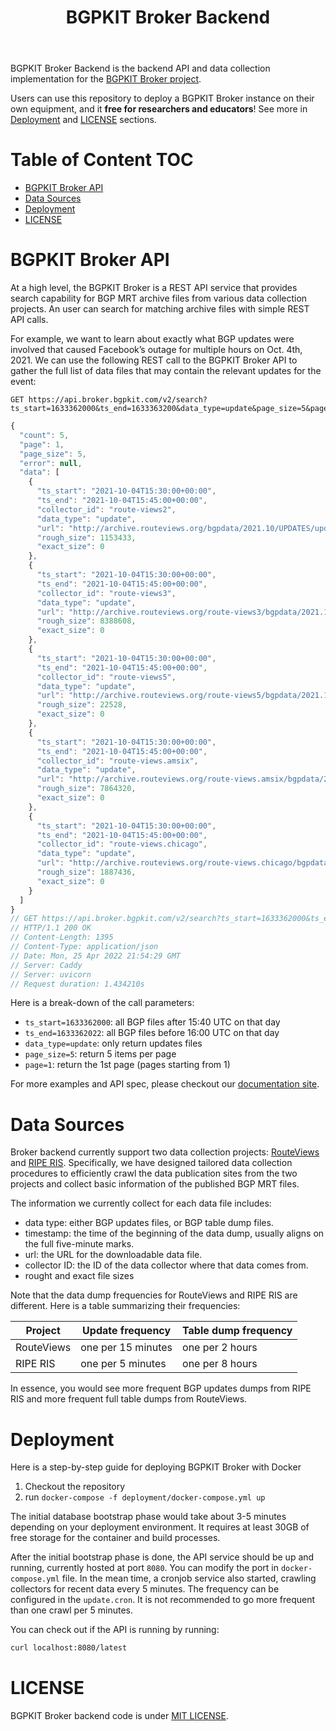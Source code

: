 #+TITLE: BGPKIT Broker Backend

BGPKIT Broker Backend is the backend API and data collection implementation for
the [[https://bgpkit.com/broker][BGPKIT Broker project]].

Users can use this repository to deploy a BGPKIT Broker instance on their own
equipment, and it **free for researchers and educators**! See more in [[#deployment][Deployment]]
and [[#license][LICENSE]] sections.

* Table of Content                                                      :TOC:
- [[#bgpkit-broker-api][BGPKIT Broker API]]
- [[#data-sources][Data Sources]]
- [[#deployment][Deployment]]
- [[#license][LICENSE]]

* BGPKIT Broker API
:PROPERTIES:
:ID:       279d0e5a-8de8-4906-9b45-71669a00469c
:END:

At a high level, the BGPKIT Broker is a REST API service that provides search
capability for BGP MRT archive files from various data collection projects. An
user can search for matching archive files with simple REST API calls.

For example, we want to learn about exactly what BGP updates were involved that
caused Facebook’s outage for multiple hours on Oct. 4th, 2021. We can use the
following REST call to the BGPKIT Broker API to gather the full list of data
files that may contain the relevant updates for the event:

#+begin_src restclient :exports both
GET https://api.broker.bgpkit.com/v2/search?ts_start=1633362000&ts_end=1633363200&data_type=update&page_size=5&page=1
#+end_src

#+RESULTS:
#+BEGIN_SRC js
{
  "count": 5,
  "page": 1,
  "page_size": 5,
  "error": null,
  "data": [
    {
      "ts_start": "2021-10-04T15:30:00+00:00",
      "ts_end": "2021-10-04T15:45:00+00:00",
      "collector_id": "route-views2",
      "data_type": "update",
      "url": "http://archive.routeviews.org/bgpdata/2021.10/UPDATES/updates.20211004.0830.bz2",
      "rough_size": 1153433,
      "exact_size": 0
    },
    {
      "ts_start": "2021-10-04T15:30:00+00:00",
      "ts_end": "2021-10-04T15:45:00+00:00",
      "collector_id": "route-views3",
      "data_type": "update",
      "url": "http://archive.routeviews.org/route-views3/bgpdata/2021.10/UPDATES/updates.20211004.0830.bz2",
      "rough_size": 8388608,
      "exact_size": 0
    },
    {
      "ts_start": "2021-10-04T15:30:00+00:00",
      "ts_end": "2021-10-04T15:45:00+00:00",
      "collector_id": "route-views5",
      "data_type": "update",
      "url": "http://archive.routeviews.org/route-views5/bgpdata/2021.10/UPDATES/updates.20211004.0830.bz2",
      "rough_size": 22528,
      "exact_size": 0
    },
    {
      "ts_start": "2021-10-04T15:30:00+00:00",
      "ts_end": "2021-10-04T15:45:00+00:00",
      "collector_id": "route-views.amsix",
      "data_type": "update",
      "url": "http://archive.routeviews.org/route-views.amsix/bgpdata/2021.10/UPDATES/updates.20211004.0830.bz2",
      "rough_size": 7864320,
      "exact_size": 0
    },
    {
      "ts_start": "2021-10-04T15:30:00+00:00",
      "ts_end": "2021-10-04T15:45:00+00:00",
      "collector_id": "route-views.chicago",
      "data_type": "update",
      "url": "http://archive.routeviews.org/route-views.chicago/bgpdata/2021.10/UPDATES/updates.20211004.0830.bz2",
      "rough_size": 1887436,
      "exact_size": 0
    }
  ]
}
// GET https://api.broker.bgpkit.com/v2/search?ts_start=1633362000&ts_end=1633363200&data_type=update&page_size=5&page=1
// HTTP/1.1 200 OK
// Content-Length: 1395
// Content-Type: application/json
// Date: Mon, 25 Apr 2022 21:54:29 GMT
// Server: Caddy
// Server: uvicorn
// Request duration: 1.434210s
#+END_SRC

Here is a break-down of the call parameters:
- ~ts_start=1633362000~: all BGP files after 15:40 UTC on that day
- ~ts_end=1633362022~: all BGP files before 16:00 UTC on that day
- ~data_type=update~: only return updates files
- ~page_size=5~: return 5 items per page
- ~page=1~: return the 1st page (pages starting from 1)

For more examples and API spec, please checkout our [[https://api.broker.bgpkit.com/v2/docs][documentation site]].

* Data Sources
:PROPERTIES:
:ID:       6c5be109-0165-4b04-9983-bbb33d5ab515
:END:

Broker backend currently support two data collection projects: [[http://archive.routeviews.org][RouteViews]] and
[[https://www.ripe.net/analyse/internet-measurements/routing-information-service-ris/ris-raw-data][RIPE RIS]]. Specifically, we have designed tailored data collection procedures to
efficiently crawl the data publication sites from the two projects and collect
basic information of the published BGP MRT files.

The information we currently collect for each data file includes:
- data type: either BGP updates files, or BGP table dump files.
- timestamp: the time of the beginning of the data dump, usually aligns on the
  full five-minute marks.
- url: the URL for the downloadable data file.
- collector ID: the ID of the data collector where that data comes from.
- rought and exact file sizes

Note that the data dump frequencies for RouteViews and RIPE RIS are different.
Here is a table summarizing their frequencies:

|------------+--------------------+----------------------|
| Project    | Update frequency   | Table dump frequency |
|------------+--------------------+----------------------|
| RouteViews | one per 15 minutes | one per 2 hours      |
| RIPE RIS   | one per 5 minutes  | one per 8 hours      |
|------------+--------------------+----------------------|

In essence, you would see more frequent BGP updates dumps from RIPE RIS and more
frequent full table dumps from RouteViews.

* Deployment
:PROPERTIES:
:ID:       f400ff62-9b19-4416-ae3d-a358e71b937e
:END:

Here is a step-by-step guide for deploying BGPKIT Broker with Docker

1. Checkout the repository
2. run ~docker-compose -f deployment/docker-compose.yml up~

The initial database bootstrap phase would take about 3-5 minutes depending on
your deployment environment. It requires at least 30GB of free storage for the
container and build processes.

After the initial bootstrap phase is done, the API service should be up and
running, currently hosted at port ~8080~. You can modify the port in
~docker-compose.yml~ file. In the mean time, a cronjob service also started,
crawling collectors for recent data every 5 minutes. The frequency can be
configured in the ~update.cron~. It is not recommended to go more frequent than
one crawl per 5 minutes.

You can check out if the API is running by running:

#+begin_src bash
curl localhost:8080/latest
#+end_src

* LICENSE
:PROPERTIES:
:ID:       d66943c0-30e1-40df-a02d-063806ca8d7d
:END:

BGPKIT Broker backend code is under [[file:LICENSE][MIT LICENSE]].


* Built with ❤️ by BGPKIT Team                                      :noexport:

BGPKIT is a small-team focuses on building the best tooling for BGP data in
Rust. We have 10 years of experience working with BGP data and believe that our
work can enable our users to start keeping tracks of BGP data on their own
premise.  Learn more about what services we provide at https://bgpkit.com.

[[https://spaces.bgpkit.org/assets/logos/wide-solid-200px.png]]
